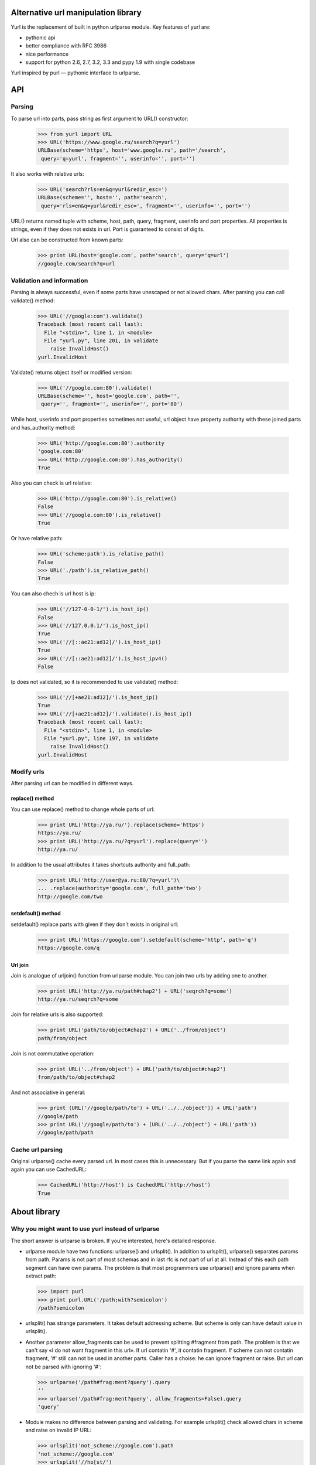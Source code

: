 ====================================
Alternative url manipulation library
====================================

Yurl is the replacement of built in python urlparse module.
Key features of yurl are:

* pythonic api
* better compliance with RFC 3986
* nice performance
* support for python 2.6, 2.7, 3.2, 3.3 and pypy 1.9 with single codebase

Yurl inspired by purl — pythonic interface to urlparse.

===
API
===


Parsing
-------

To parse url into parts, pass string as first argument to URL() constructor:

    >>> from yurl import URL
    >>> URL('https://www.google.ru/search?q=yurl')
    URLBase(scheme='https', host='www.google.ru', path='/search',
     query='q=yurl', fragment='', userinfo='', port='')

It also works with relative urls:

    >>> URL('search?rls=en&q=yurl&redir_esc=')
    URLBase(scheme='', host='', path='search',
     query='rls=en&q=yurl&redir_esc=', fragment='', userinfo='', port='')

URL() returns named tuple with scheme, host, path, query, fragment,
userinfo and port properties. All properties is strings, even if they does not
exists in url. Port is guaranteed to consist of digits.

Url also can be constructed from known parts:

    >>> print URL(host='google.com', path='search', query='q=url')
    //google.com/search?q=url


Validation and information
--------------------------

Parsing is always successful, even if some parts have unescaped or
not allowed chars. After parsing you can call validate() method:

    >>> URL('//google:com').validate()
    Traceback (most recent call last):
      File "<stdin>", line 1, in <module>
      File "yurl.py", line 201, in validate
        raise InvalidHost()
    yurl.InvalidHost

Validate() returns object itself or modified version:

    >>> URL('//google.com:80').validate()
    URLBase(scheme='', host='google.com', path='',
     query='', fragment='', userinfo='', port='80')

While host, userinfo and port properties sometimes not useful, url object
have property authority with these joined parts and has_authority method:

    >>> URL('http://google.com:80').authority
    'google.com:80'
    >>> URL('http://google.com:80').has_authority()
    True

Also you can check is url relative:

    >>> URL('http://google.com:80').is_relative()
    False
    >>> URL('//google.com:80').is_relative()
    True

Or have relative path:

    >>> URL('scheme:path').is_relative_path()
    False
    >>> URL('./path').is_relative_path()
    True

You can also chech is url host is ip:

    >>> URL('//127-0-0-1/').is_host_ip()
    False
    >>> URL('//127.0.0.1/').is_host_ip()
    True
    >>> URL('//[::ae21:ad12]/').is_host_ip()
    True
    >>> URL('//[::ae21:ad12]/').is_host_ipv4()
    False

Ip does not validated, so it is recommended to use validate() method:

    >>> URL('//[+ae21:ad12]/').is_host_ip()
    True
    >>> URL('//[+ae21:ad12]/').validate().is_host_ip()
    Traceback (most recent call last):
      File "<stdin>", line 1, in <module>
      File "yurl.py", line 197, in validate
        raise InvalidHost()
    yurl.InvalidHost


Modify urls
-----------

After parsing url can be modified in different ways.

replace() method
~~~~~~~~~~~~~~~~

You can use replace() method to change whole parts of url:

    >>> print URL('http://ya.ru/').replace(scheme='https')
    https://ya.ru/
    >>> print URL('http://ya.ru/?q=yurl').replace(query='')
    http://ya.ru/

In addition to the usual attributes it takes shortcuts authority and full_path:

    >>> print URL('http://user@ya.ru:80/?q=yurl')\
    ... .replace(authority='google.com', full_path='two')
    http://google.com/two

setdefault() method
~~~~~~~~~~~~~~~~~~~

setdefault() replace parts with given if they don't exists in original url:

    >>> print URL('https://google.com').setdefault(scheme='http', path='q')
    https://google.com/q

Url join
~~~~~~~~

Join is analogue of urljoin() function from urlparse module. You can join two
urls by adding one to another.

    >>> print URL('http://ya.ru/path#chap2') + URL('seqrch?q=some')
    http://ya.ru/seqrch?q=some

Join for relative urls is also supported:

    >>> print URL('path/to/object#chap2') + URL('../from/object')
    path/from/object

Join is not commutative operation:

    >>> print URL('../from/object') + URL('path/to/object#chap2')
    from/path/to/object#chap2

And not associative in general:

    >>> print (URL('//google/path/to') + URL('../../object')) + URL('path')
    //google/path
    >>> print URL('//google/path/to') + (URL('../../object') + URL('path'))
    //google/path/path


Cache url parsing
-----------------

Original urlparse() cache every parsed url. In most cases this is unnecessary.
But if you parse the same link again and again you can use CachedURL:

    >>> CachedURL('http://host') is CachedURL('http://host')
    True

=============
About library
=============


Why you might want to use yurl instead of urlparse
--------------------------------------------------

The short answer is urlparse is broken. If you're interested, here's detailed
response.

*   urlparse module have two functions: urlparse() and urlsplit(). In addition to
    urlsplit(), urlparse() separates params from path. Params is not part of
    most schemas and in last rfc is not part of url at all. Instead of this
    each path segment can have own params. The problem is that most programmers
    use urlparse() and ignore params when extract path:

    >>> import purl
    >>> print purl.URL('/path;with?semicolon')
    /path?semicolon

*   urlsplit() has strange parameters. It takes default addressing scheme.
    But scheme is only can have default value in urlsplit().

*   Another parameter allow_fragments can be used to prevent splitting
    #fragment from path. The problem is that we can't say «I do not want
    fragment in this url». If url contatin '#', it contatin frаgment. If scheme
    can not contatin fragment, '#' still can not be used in another parts.
    Caller has a choise: he can ignore fragment or raise. But url can not be
    parsed with ignoring '#':

    >>> urlparse('/path#frag:ment?query').query
    ''
    >>> urlparse('/path#frag:ment?query', allow_fragments=False).query
    'query'

*   Module makes no difference between parsing and validating. For example
    urlsplit() check allowed chars in scheme and raise on invalid IP URL:

    >>> urlsplit('not_scheme://google.com').path
    'not_scheme://google.com'
    >>> urlsplit('//ho[st/')
    Traceback (most recent call last):
      File "<stdin>", line 1, in <module>
      File "/usr/lib/python2.7/urlparse.py", line 211, in urlsplit
        raise ValueError("Invalid IPv6 URL")
    ValueError: Invalid IPv6 URL

    But ignores other errors:

    >>> urlsplit('//host@with@butterflies').username
    'host@with'
    >>> urlsplit('//butterflies[]:80').port
    80

*   It don't understend my favorite scheme:

    >>> urlsplit('lucky-number:33')[:]
    ('', '', 'lucky-number:33', '', '')

*   It loses path with two slashes:

    >>> urlsplit('////path')[:]
    ('', '', '//path', '', '')
    >>> urlsplit(urlsplit('////path').geturl())[:]
    ('', 'path', '', '', '')

*   Function urljoin() broken sometimes:

    >>> urljoin('http://host/', '../')
    'http://host/../'
    >>> print URL('http://host/') + URL('../')
    http://host

I'm sure the list is not complete.


Why you might want to use yurl instead of purl
----------------------------------------------

Purl built on top of urlparse() and include almost all problems listed above.
And some other:

*   Purl parsing is about 2 times slower then urlparse(), while yurl parsing
    is about 2 times faster then urlparse().

*   Purl manipulations is about 20 times slower then yurl:

    >>> timeit("url.scheme('https')", "import purl; url = purl.URL('http://google.com/')", number=10000)
    0.4427049160003662
    >>> timeit("url.replace(scheme='https')", "import yurl; url = yurl.URL('http://google.com/')", number=10000)
    0.020306110382080078

*   Purl have ugly jquery-like api, when one method may return different
    objects depending on the arguments.

*   Purl parsing is dangerous:

    >>> purl.URL('//@host')
    ValueError: need more than 1 value to unpack
    >>> purl.URL('//host:/')
    ValueError: invalid literal for int() with base 10: ''
    >>> purl.URL('//user:pa:word@host')
    ValueError: too many values to unpack

*   Purl loses path after ';'. While ';' is valid char in url:

    >>> print purl.URL('/path;with?semicolon')
    /path?semicolon

*   Purl loses host in relative urls:

    >>> print purl.URL('//google.com/path?query')
    google.com/path?query

*   Purl loses username with empty password and password with empty username:

    >>> print purl.URL('http://user:@google.com/')
    http://google.com/


More about performance
-----------------------

Yurl comes with bunch of performance tests. Results may vary depending on the
Python version and the CPU:

::

    $ python2.7 ./test.py -bench

    === Test as string ===
      yurl usplit uparse   purl
     12.01  9.783  11.94  27.08 !worse  https://user:info@yandex.ru:8080/path/to+the=ar?gum=ent#s
     8.533  21.89  23.82  18.88   scheme:8080/path/to;the=ar?gum=ent#s
     10.12  3.879  9.007  12.21 !worse  re/ative:path;with?query
     5.268   2.39  4.043  10.26 !worse  lucky-number:3456
     4.806  3.662  5.349  13.73 !worse  //host:80
     4.953  3.342  4.885   13.2 !worse  #frag

    === Manipulations speed ===
      noop   yurl
    0.0751  178.9   https://habrahabr.ru:80/a/b/c?d=f#h

    === Test join ===

      = result is string =
      yurl  ujoin
     111.6  127.2   u'http://ya.ru/user/photos/id12324/photo3' + u'../../../mikhail/photos/id6543/photo99?param'
     85.87  71.06 !worse  u'http://ya.ru/user/photos/id12324' + u'#fragment'
     82.12  100.8   u'http://ya.ru/' + u'https://google.com/?q=yurl'

      = result is parsed =
      yurl  ujoin
     102.6  181.3   u'http://ya.ru/user/photos/id12324/photo3' + u'../../../mikhail/photos/id6543/photo99?param'
     73.15  125.7   u'http://ya.ru/user/photos/id12324' + u'#fragment'
     76.26  184.3   u'http://ya.ru/' + u'https://google.com/?q=yurl'

    === Test parse ===

      = dupass cache =
      yurl usplit uparse   purl
     36.25  73.31  85.91  166.5   https://user:info@yandex.ru:8080/path/to+the=ar?gum=ent#s
     20.34  58.84  77.29  138.9   scheme:8080/path/to;the=ar?gum=ent#s
     18.25  33.21  48.72  109.3   re/ative:path;with?query
      19.3  66.77  76.16  135.5   lucky-number:3456
      24.0  35.57  43.36  119.2   //host:80
      18.0  25.57  37.78  114.4   #frag

      = with cache =
      yurl usplit uparse   purl
     9.902  14.43  24.04  95.92   https://user:info@yandex.ru:8080/path/to+the=ar?gum=ent#s
     5.726  7.211  23.14  79.94   scheme:8080/path/to;the=ar?gum=ent#s
     5.497  6.804  22.86  80.93   re/ative:path;with?query
     5.357  6.521  14.72   72.0   lucky-number:3456
     5.076  6.763  14.12  87.39   //host:80
     5.824  7.993  26.78  73.03   #frag

In tests where any of the other libraries beats yurl you can see "!worse"
marker.


Changelog
---------

v.0.10
~~~~~~

* method replace_from() removed
* concatenation with string no longer aliasd with join
* join always remove dots segments (as defined in rfc)

v0.9
~~~~

First release.
